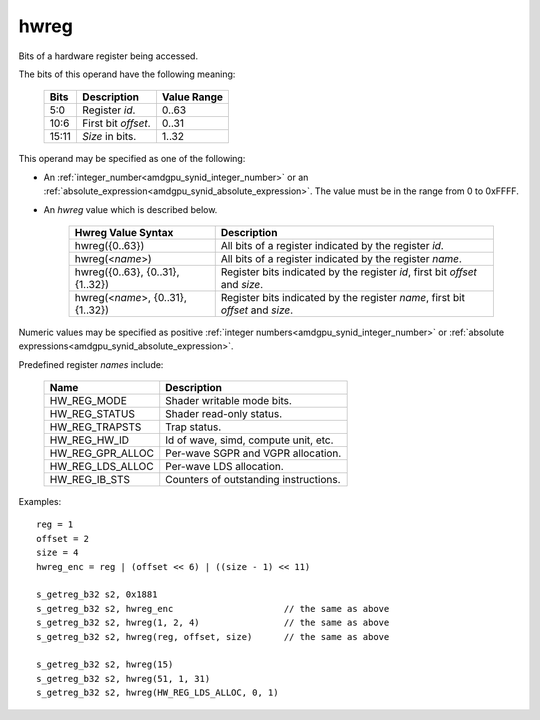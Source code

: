 ..
    **************************************************
    *                                                *
    *   Automatically generated file, do not edit!   *
    *                                                *
    **************************************************

.. _amdgpu_synid_gfx7_hwreg:

hwreg
=====

Bits of a hardware register being accessed.

The bits of this operand have the following meaning:

    ======= ===================== ============
    Bits    Description           Value Range
    ======= ===================== ============
    5:0     Register *id*.        0..63
    10:6    First bit *offset*.   0..31
    15:11   *Size* in bits.       1..32
    ======= ===================== ============

This operand may be specified as one of the following:

* An :ref:`integer_number<amdgpu_synid_integer_number>` or an :ref:`absolute_expression<amdgpu_synid_absolute_expression>`. The value must be in the range from 0 to 0xFFFF.
* An *hwreg* value which is described below.

    ==================================== ===============================================================================
    Hwreg Value Syntax                   Description
    ==================================== ===============================================================================
    hwreg({0..63})                       All bits of a register indicated by the register *id*.
    hwreg(<*name*>)                      All bits of a register indicated by the register *name*.
    hwreg({0..63}, {0..31}, {1..32})     Register bits indicated by the register *id*, first bit *offset* and *size*.
    hwreg(<*name*>, {0..31}, {1..32})    Register bits indicated by the register *name*, first bit *offset* and *size*.
    ==================================== ===============================================================================

Numeric values may be specified as positive :ref:`integer numbers<amdgpu_synid_integer_number>`
or :ref:`absolute expressions<amdgpu_synid_absolute_expression>`.

Predefined register *names* include:

    ============================== ==========================================
    Name                           Description
    ============================== ==========================================
    HW_REG_MODE                    Shader writable mode bits.
    HW_REG_STATUS                  Shader read-only status.
    HW_REG_TRAPSTS                 Trap status.
    HW_REG_HW_ID                   Id of wave, simd, compute unit, etc.
    HW_REG_GPR_ALLOC               Per-wave SGPR and VGPR allocation.
    HW_REG_LDS_ALLOC               Per-wave LDS allocation.
    HW_REG_IB_STS                  Counters of outstanding instructions.
    ============================== ==========================================

Examples:

.. parsed-literal::

    reg = 1
    offset = 2
    size = 4
    hwreg_enc = reg | (offset << 6) | ((size - 1) << 11)

    s_getreg_b32 s2, 0x1881
    s_getreg_b32 s2, hwreg_enc                     // the same as above
    s_getreg_b32 s2, hwreg(1, 2, 4)                // the same as above
    s_getreg_b32 s2, hwreg(reg, offset, size)      // the same as above

    s_getreg_b32 s2, hwreg(15)
    s_getreg_b32 s2, hwreg(51, 1, 31)
    s_getreg_b32 s2, hwreg(HW_REG_LDS_ALLOC, 0, 1)
